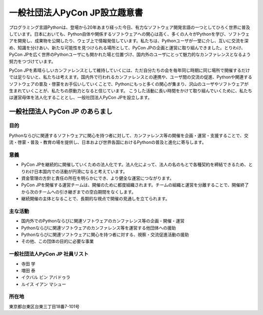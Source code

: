 ================================
 一般社団法人PyCon JP設立趣意書
================================

プログラミング言語Pythonは、登場から20年あまり経った今日、有力なソフトウェア開発言語の一つとしてひろく世界に普及しています。日本においても、Python自体や関係するソフトウェアへの関心は高く、多くの人々がPythonを学び、ソフトウェアを開発し、成果物を公開したり、ウェブ上で情報発信しています。私たちは、Pythonユーザが一堂に介し、互いに交流を深め、知識を分けあい、新たな可能性を見つけられる場所として、PyCon JPの企画と運営に取り組んできました。とりわけ、PyCon JPを広く世界のPythonユーザにも開かれた場と位置づけ、国内外のユーザにとって魅力的なカンファレンスとなるよう努力をつづけています。

PyCon JPを素晴らしいカンファレンスとして維持していくには、ただ自分たちの会を毎年同じ時期に同じ場所で開催するだけでは足りないと、私たちは考えます。国内外で行われるカンファレンスとの連携や、ユーザ間の交流の促進、Pythonや関連するソフトウェアの普及・啓蒙をお手伝いしていくことで、Pythonにもっと多くの関心が集まり、沢山のユーザやソフトウェアが生まれていくことが、私たちの原動力となると信じています。
こうした活動に長い時間をかけて取り組んでいくために、私たちは運営母体を法人化することとし、一般社団法人PyCon JPを設立します。

一般社団法人 PyCon JP のあらまし
================================

目的
----

Pythonならびに関連するソフトウェアに関心を持つ者に対して、カンファレンス等の開催を企画・運営・支援することで、交流・啓蒙・普及・教育の場を提供し、日本および世界各国におけるPythonの普及と進化に寄与します。

意義
----
- PyCon JPを継続的に開催していくための法人化です。法人化によって、法人の名のもとで各種契約を締結できるため、とりわけ日本国内での活動が円滑になると考えています。
- 資金管理の方針と責任の所在を明らかにでき、より健全な運営につながります。
- PyCon JPを開催する運営チームは、開催のために都度組織されます。チームの組織と運営を分離することで、開催終了から次のチームへの引き継ぎまでの空白期間をなくします。
- 継続開催の主体となることで、長期的な視点で開催の見通しを立てられます。

主な活動
--------
- 国内外でのPythonならびに関連ソフトウェアのカンファレンス等の企画・開催・運営
- Pythonならびに関連ソフトウェアのカンファレンス等を運営する他団体への援助
- Pythonならびに関連ソフトウェアに関心を持つ者に対する、視察・交流促進活動の援助
- その他、この団体の目的に必要な事業

一般社団法人PyCon JP 社員リスト
-------------------------------
- 寺田 学
- 増田 泰
- イクバル ビン アバドゥラ
- ルイス イアン マシュー

所在地
------
東京都台東区台東三丁目18番7-101号

